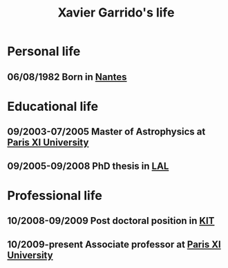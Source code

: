 #+TITLE: Xavier Garrido's life

* Personal life
** 06/08/1982 Born in [[https://www.google.fr/maps/preview#!q=nantes][Nantes]]
* Educational life
** 09/2003-07/2005 Master of Astrophysics at [[http://www.u-psud.fr][Paris XI University]]
** 09/2005-09/2008 PhD thesis in [[http://www.lal.in2p3.fr/][LAL]]
* Professional life
** 10/2008-09/2009 Post doctoral position in [[http://www.kit.edu/english/][KIT]]
** 10/2009-present Associate professor at [[http://www.u-psud.fr][Paris XI University]]
